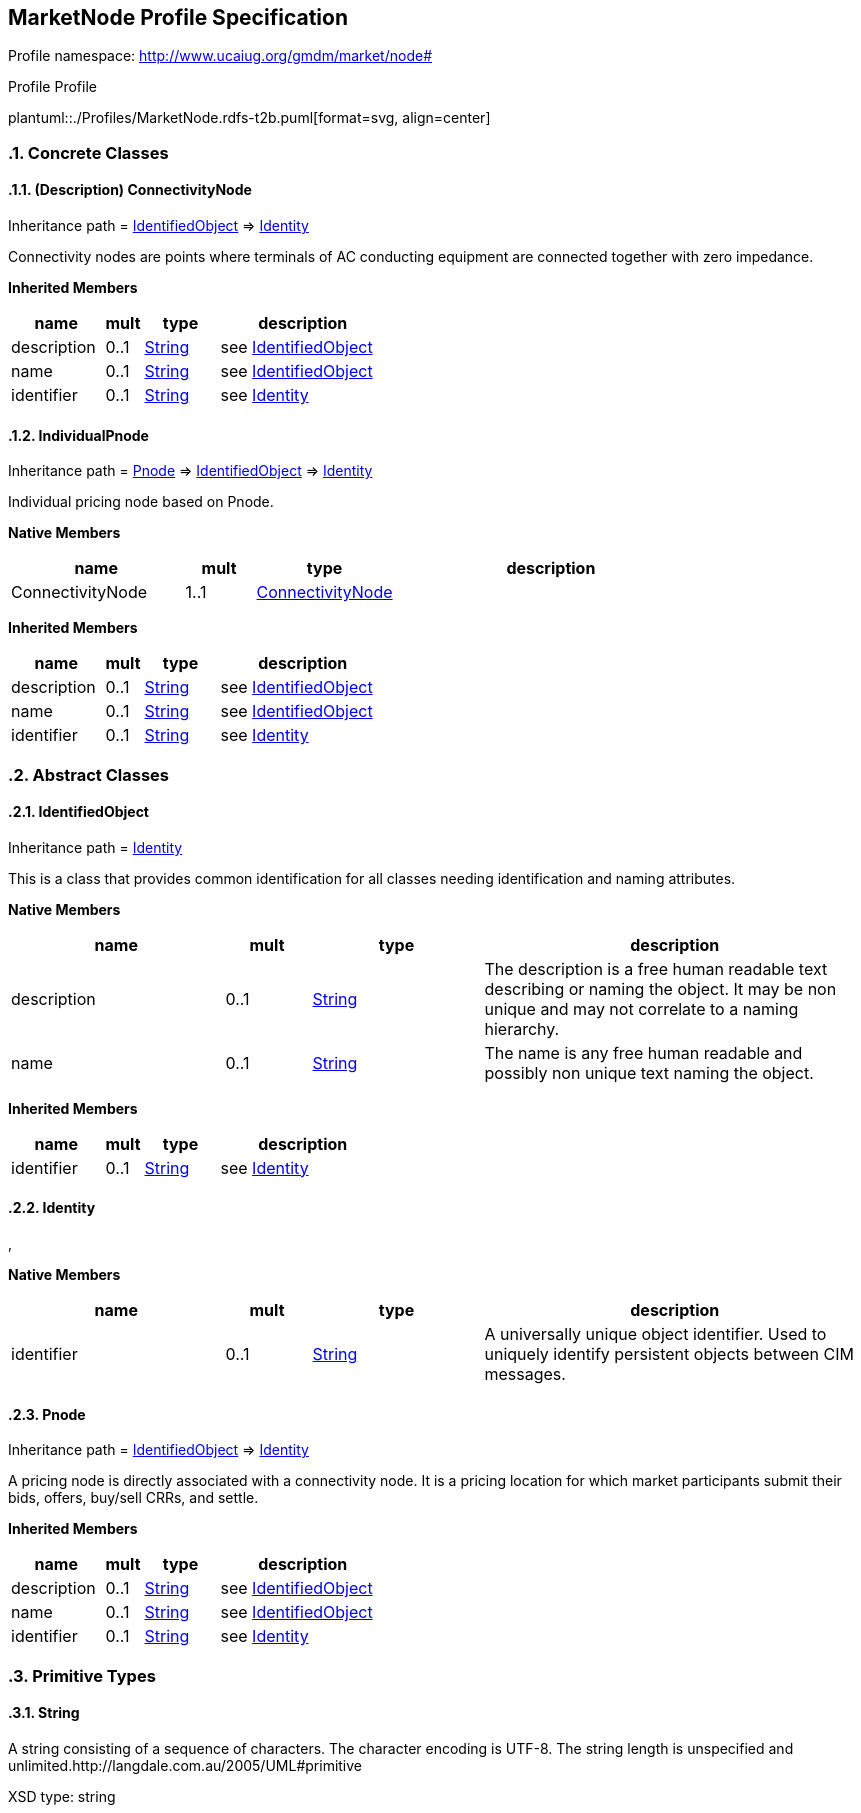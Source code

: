 
== MarketNode Profile Specification

// Settings:
:doctype: inline
:reproducible:
:icons: font
:sectnums:
:sectnumlevels: 4
:xrefstyle: short

Profile namespace: http://www.ucaiug.org/gmdm/market/node#

.Profile Profile
plantuml::./Profiles/MarketNode.rdfs-t2b.puml[format=svg, align=center]


=== Concrete Classes

[[MarketNode-ConnectivityNode]]
==== (Description) ConnectivityNode

Inheritance path = <<MarketNode-IdentifiedObject,IdentifiedObject>> => <<MarketNode-Identity,Identity>>

ifdef::MarketNode-description-profile[]
This class is tagged in this profile with the 'Description' tag. To refer to the full definition of this class as defined in the profile this one depends on visit <<{MarketNode-description-profile}-ConnectivityNode,ConnectivityNode>>.
endif::MarketNode-description-profile[]

:ConnectivityNode:
Connectivity nodes are points where terminals of AC conducting equipment are connected together with zero impedance.


*Inherited Members*

[%header,width="100%",cols="25%,^10%,20%,45%a"]
|===
|name |mult |type |description
|description
|0..1
|<<MarketNode-String,String>>
|see <<MarketNode-IdentifiedObject,IdentifiedObject>>
|name
|0..1
|<<MarketNode-String,String>>
|see <<MarketNode-IdentifiedObject,IdentifiedObject>>
|identifier
|0..1
|<<MarketNode-String,String>>
|see <<MarketNode-Identity,Identity>>
|===
:!ConnectivityNode:

[[MarketNode-IndividualPnode]]
==== IndividualPnode

Inheritance path = <<MarketNode-Pnode,Pnode>> => <<MarketNode-IdentifiedObject,IdentifiedObject>> => <<MarketNode-Identity,Identity>>

:IndividualPnode:
Individual pricing node based on Pnode.


*Native Members*

[%header,width="100%",cols="25%,^10%,20%,45%a"]
|===
|name |mult |type |description
|ConnectivityNode
|1..1
|<<MarketNode-ConnectivityNode,ConnectivityNode>>
|
|===

*Inherited Members*

[%header,width="100%",cols="25%,^10%,20%,45%a"]
|===
|name |mult |type |description
|description
|0..1
|<<MarketNode-String,String>>
|see <<MarketNode-IdentifiedObject,IdentifiedObject>>
|name
|0..1
|<<MarketNode-String,String>>
|see <<MarketNode-IdentifiedObject,IdentifiedObject>>
|identifier
|0..1
|<<MarketNode-String,String>>
|see <<MarketNode-Identity,Identity>>
|===
:!IndividualPnode:


=== Abstract Classes

[[MarketNode-IdentifiedObject]]
==== IdentifiedObject

Inheritance path = <<MarketNode-Identity,Identity>>

:IdentifiedObject:
This is a class that provides common identification for all classes needing identification and naming attributes.


*Native Members*

[%header,width="100%",cols="25%,^10%,20%,45%a"]
|===
|name |mult |type |description
|description
|0..1
|<<MarketNode-String,String>>
|
The description is a free human readable text describing or naming the object. It may be non unique and may not correlate to a naming hierarchy.

|name
|0..1
|<<MarketNode-String,String>>
|
The name is any free human readable and possibly non unique text naming the object.

|===

*Inherited Members*

[%header,width="100%",cols="25%,^10%,20%,45%a"]
|===
|name |mult |type |description
|identifier
|0..1
|<<MarketNode-String,String>>
|see <<MarketNode-Identity,Identity>>
|===
:!IdentifiedObject:

[[MarketNode-Identity]]
==== Identity


:Identity:
,


*Native Members*

[%header,width="100%",cols="25%,^10%,20%,45%a"]
|===
|name |mult |type |description
|identifier
|0..1
|<<MarketNode-String,String>>
|
A universally unique object identifier. Used to uniquely identify persistent objects between CIM messages.

|===
:!Identity:

[[MarketNode-Pnode]]
==== Pnode

Inheritance path = <<MarketNode-IdentifiedObject,IdentifiedObject>> => <<MarketNode-Identity,Identity>>

:Pnode:
A pricing node is directly associated with a connectivity node. It is a pricing location for which market participants submit their bids, offers, buy/sell CRRs, and settle.


*Inherited Members*

[%header,width="100%",cols="25%,^10%,20%,45%a"]
|===
|name |mult |type |description
|description
|0..1
|<<MarketNode-String,String>>
|see <<MarketNode-IdentifiedObject,IdentifiedObject>>
|name
|0..1
|<<MarketNode-String,String>>
|see <<MarketNode-IdentifiedObject,IdentifiedObject>>
|identifier
|0..1
|<<MarketNode-String,String>>
|see <<MarketNode-Identity,Identity>>
|===
:!Pnode:


=== Primitive Types

[[MarketNode-String]]
==== String

A string consisting of a sequence of characters. The character encoding is UTF-8. The string length is unspecified and unlimited.http://langdale.com.au/2005/UML#primitive

XSD type: string


